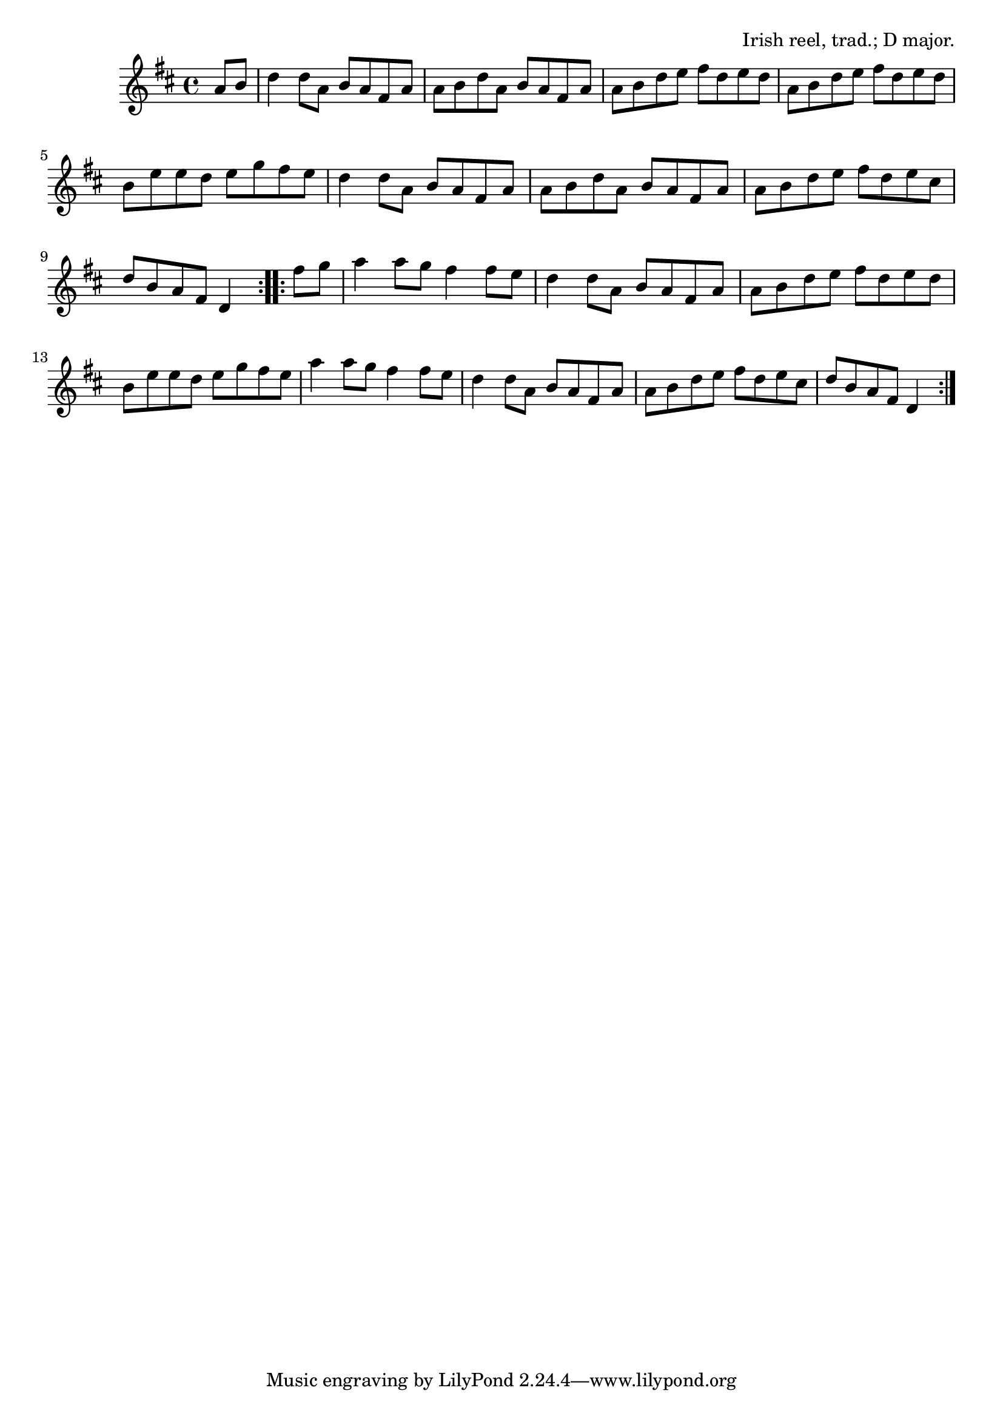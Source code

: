 \version "2.18.2"

\tocItem \markup "The Merry Blacksmith"

\score {
  <<
    \relative a' {
      \time 4/4
      \key d \major

      \repeat volta 2 {
        \partial 4 a8 b |
        d4 d8 a b a fis a |
        a b d a b a fis a |
        a8 b d e fis d e d |
        a8 b d e fis d e d |

        b8 e e d e g fis e |
        d4 d8 a b a fis a |
        a8 b d a b a fis a |
        a b d e fis d e cis |
        d b a fis d4
      }

      \repeat volta 2 {
        fis'8 g |
        a4 a8 g fis4 fis8 e |
        d4 d8 a b a fis a |
        a b d e fis d e d |
        b e e d e g fis e |

        a4 a8 g fis4 fis8 e |
        d4 d8 a b a fis a |
        a b d e fis d e cis |
        d b a fis d4
      }
    }
  >>

  \header{
    title="The Merry Blacksmith"
    opus="Irish reel, trad.; D major."
  }
}